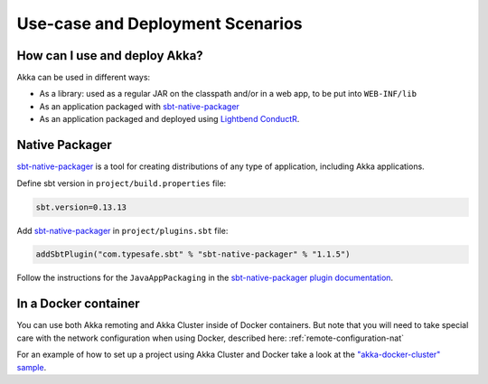 .. _deployment-scenarios:

###################################
 Use-case and Deployment Scenarios
###################################

How can I use and deploy Akka?
==============================

Akka can be used in different ways:

- As a library: used as a regular JAR on the classpath and/or in a web app, to
  be put into ``WEB-INF/lib``

- As an application packaged with `sbt-native-packager <https://github.com/sbt/sbt-native-packager>`_

- As an application packaged and deployed using `Lightbend ConductR <http://www.lightbend.com/products/conductr>`_.


Native Packager
===============

`sbt-native-packager <https://github.com/sbt/sbt-native-packager>`_ is a tool for creating
distributions of any type of application, including Akka applications.

Define sbt version in ``project/build.properties`` file:

.. code-block:: none

    sbt.version=0.13.13

Add `sbt-native-packager <https://github.com/sbt/sbt-native-packager>`_ in ``project/plugins.sbt`` file:

.. code-block:: none

   addSbtPlugin("com.typesafe.sbt" % "sbt-native-packager" % "1.1.5")

Follow the instructions for the ``JavaAppPackaging`` in the `sbt-native-packager plugin documentation`_.

.. _sbt-native-packager plugin documentation: http://sbt-native-packager.readthedocs.io/en/latest/archetypes/java_app/index.html


In a Docker container
=====================
You can use both Akka remoting and Akka Cluster inside of Docker containers. But note
that you will need to take special care with the network configuration when using Docker,
described here: :ref:`remote-configuration-nat`

For an example of how to set up a project using Akka Cluster and Docker take a look at the
`"akka-docker-cluster" sample`__.

__ https://github.com/muuki88/activator-akka-docker

